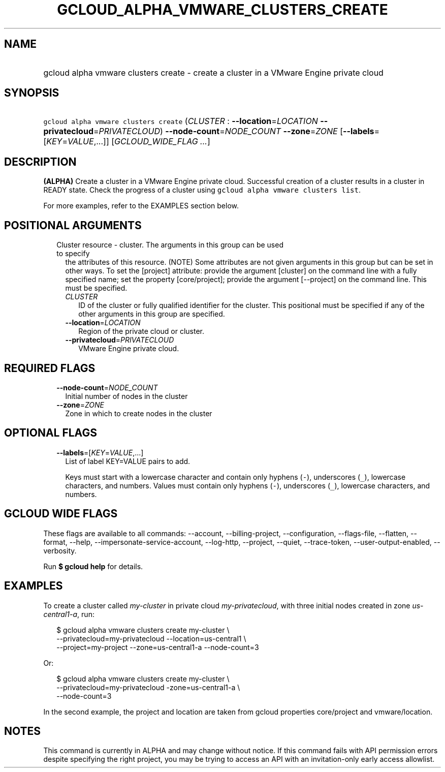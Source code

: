 
.TH "GCLOUD_ALPHA_VMWARE_CLUSTERS_CREATE" 1



.SH "NAME"
.HP
gcloud alpha vmware clusters create \- create a cluster in a VMware Engine private cloud



.SH "SYNOPSIS"
.HP
\f5gcloud alpha vmware clusters create\fR (\fICLUSTER\fR\ :\ \fB\-\-location\fR=\fILOCATION\fR\ \fB\-\-privatecloud\fR=\fIPRIVATECLOUD\fR) \fB\-\-node\-count\fR=\fINODE_COUNT\fR \fB\-\-zone\fR=\fIZONE\fR [\fB\-\-labels\fR=[\fIKEY\fR=\fIVALUE\fR,...]] [\fIGCLOUD_WIDE_FLAG\ ...\fR]



.SH "DESCRIPTION"

\fB(ALPHA)\fR Create a cluster in a VMware Engine private cloud. Successful
creation of a cluster results in a cluster in READY state. Check the progress of
a cluster using \f5gcloud alpha vmware clusters list\fR.

For more examples, refer to the EXAMPLES section below.



.SH "POSITIONAL ARGUMENTS"

.RS 2m
.TP 2m

Cluster resource \- cluster. The arguments in this group can be used to specify
the attributes of this resource. (NOTE) Some attributes are not given arguments
in this group but can be set in other ways. To set the [project] attribute:
provide the argument [cluster] on the command line with a fully specified name;
set the property [core/project]; provide the argument [\-\-project] on the
command line. This must be specified.

.RS 2m
.TP 2m
\fICLUSTER\fR
ID of the cluster or fully qualified identifier for the cluster. This positional
must be specified if any of the other arguments in this group are specified.

.TP 2m
\fB\-\-location\fR=\fILOCATION\fR
Region of the private cloud or cluster.

.TP 2m
\fB\-\-privatecloud\fR=\fIPRIVATECLOUD\fR
VMware Engine private cloud.


.RE
.RE
.sp

.SH "REQUIRED FLAGS"

.RS 2m
.TP 2m
\fB\-\-node\-count\fR=\fINODE_COUNT\fR
Initial number of nodes in the cluster

.TP 2m
\fB\-\-zone\fR=\fIZONE\fR
Zone in which to create nodes in the cluster


.RE
.sp

.SH "OPTIONAL FLAGS"

.RS 2m
.TP 2m
\fB\-\-labels\fR=[\fIKEY\fR=\fIVALUE\fR,...]
List of label KEY=VALUE pairs to add.

Keys must start with a lowercase character and contain only hyphens (\f5\-\fR),
underscores (\f5_\fR), lowercase characters, and numbers. Values must contain
only hyphens (\f5\-\fR), underscores (\f5_\fR), lowercase characters, and
numbers.


.RE
.sp

.SH "GCLOUD WIDE FLAGS"

These flags are available to all commands: \-\-account, \-\-billing\-project,
\-\-configuration, \-\-flags\-file, \-\-flatten, \-\-format, \-\-help,
\-\-impersonate\-service\-account, \-\-log\-http, \-\-project, \-\-quiet,
\-\-trace\-token, \-\-user\-output\-enabled, \-\-verbosity.

Run \fB$ gcloud help\fR for details.



.SH "EXAMPLES"

To create a cluster called \f5\fImy\-cluster\fR\fR in private cloud
\f5\fImy\-privatecloud\fR\fR, with three initial nodes created in zone
\f5\fIus\-central1\-a\fR\fR, run:

.RS 2m
$ gcloud alpha vmware clusters create my\-cluster \e
    \-\-privatecloud=my\-privatecloud \-\-location=us\-central1 \e
    \-\-project=my\-project \-\-zone=us\-central1\-a \-\-node\-count=3
.RE

Or:

.RS 2m
$ gcloud alpha vmware clusters create my\-cluster \e
    \-\-privatecloud=my\-privatecloud \-zone=us\-central1\-a \e
    \-\-node\-count=3
.RE

In the second example, the project and location are taken from gcloud properties
core/project and vmware/location.



.SH "NOTES"

This command is currently in ALPHA and may change without notice. If this
command fails with API permission errors despite specifying the right project,
you may be trying to access an API with an invitation\-only early access
allowlist.

